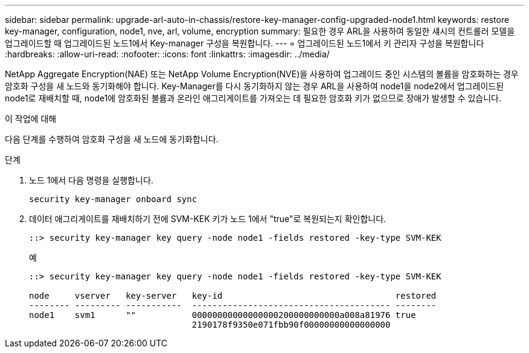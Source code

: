 ---
sidebar: sidebar 
permalink: upgrade-arl-auto-in-chassis/restore-key-manager-config-upgraded-node1.html 
keywords: restore key-manager, configuration, node1, nve, arl, volume, encryption 
summary: 필요한 경우 ARL을 사용하여 동일한 섀시의 컨트롤러 모델을 업그레이드할 때 업그레이드된 노드1에서 Key-manager 구성을 복원합니다. 
---
= 업그레이드된 노드1에서 키 관리자 구성을 복원합니다
:hardbreaks:
:allow-uri-read: 
:nofooter: 
:icons: font
:linkattrs: 
:imagesdir: ../media/


[role="lead"]
NetApp Aggregate Encryption(NAE) 또는 NetApp Volume Encryption(NVE)을 사용하여 업그레이드 중인 시스템의 볼륨을 암호화하는 경우 암호화 구성을 새 노드와 동기화해야 합니다. Key-Manager를 다시 동기화하지 않는 경우 ARL을 사용하여 node1을 node2에서 업그레이드된 node1로 재배치할 때, node1에 암호화된 볼륨과 온라인 애그리게이트를 가져오는 데 필요한 암호화 키가 없으므로 장애가 발생할 수 있습니다.

.이 작업에 대해
다음 단계를 수행하여 암호화 구성을 새 노드에 동기화합니다.

.단계
. 노드 1에서 다음 명령을 실행합니다.
+
`security key-manager onboard sync`

. 데이터 애그리게이트를 재배치하기 전에 SVM-KEK 키가 노드 1에서 "true"로 복원되는지 확인합니다.
+
[listing]
----
::> security key-manager key query -node node1 -fields restored -key-type SVM-KEK
----
+
.예
[listing]
----
::> security key-manager key query -node node1 -fields restored -key-type SVM-KEK

node     vserver   key-server   key-id                                  restored
-------- --------- -----------  --------------------------------------- --------
node1    svm1      ""           00000000000000000200000000000a008a81976 true
                                2190178f9350e071fbb90f00000000000000000
----

